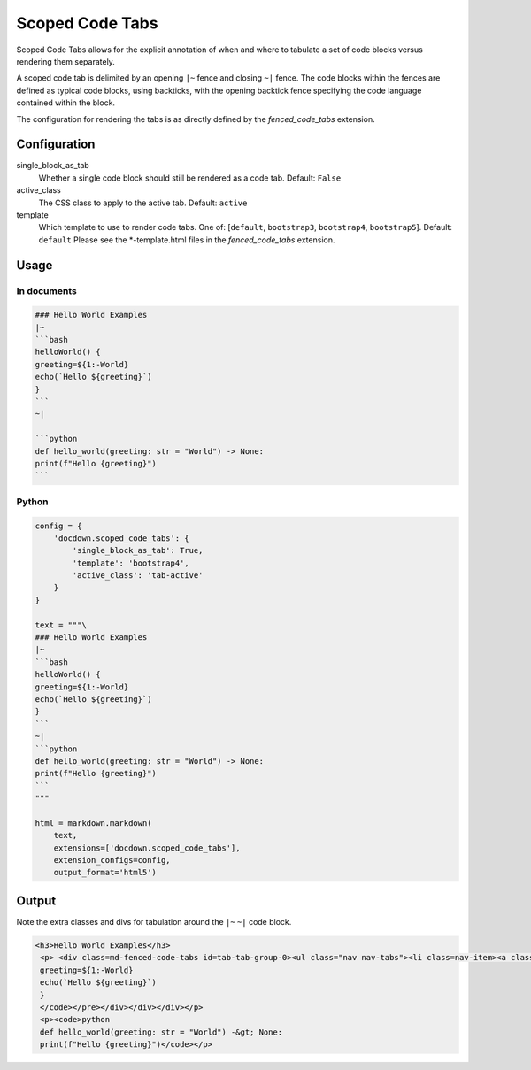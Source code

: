 ######################
Scoped Code Tabs
######################

Scoped Code Tabs allows for the explicit annotation of when and where to tabulate a set of code blocks versus rendering them
separately.

A scoped code tab is delimited by an opening ``|~`` fence and closing ``~|`` fence. The code blocks within the fences
are defined as typical code blocks, using backticks, with the opening backtick fence specifying the code language contained
within the block.

The configuration for rendering the tabs is as directly defined by the `fenced_code_tabs` extension.

==============
Configuration
==============

single_block_as_tab
    Whether a single code block should still be rendered as a code tab. Default: ``False``
active_class
    The CSS class to apply to the active tab. Default: ``active``
template
    Which template to use to render code tabs. One of: [``default``, ``bootstrap3``, ``bootstrap4``, ``bootstrap5``]. Default: ``default``
    Please see the *-template.html files in the `fenced_code_tabs` extension.


=======
Usage
=======
In documents
-------------

.. code-block:: md

    ### Hello World Examples
    |~
    ```bash
    helloWorld() {
    greeting=${1:-World}
    echo(`Hello ${greeting}`)
    }
    ```
    ~|

    ```python
    def hello_world(greeting: str = "World") -> None:
    print(f"Hello {greeting}")
    ```

Python
--------------

.. code-block:: python

    config = {
        'docdown.scoped_code_tabs': {
            'single_block_as_tab': True,
            'template': 'bootstrap4',
            'active_class': 'tab-active'
        }
    }

    text = """\
    ### Hello World Examples
    |~
    ```bash
    helloWorld() {
    greeting=${1:-World}
    echo(`Hello ${greeting}`)
    }
    ```
    ~|
    ```python
    def hello_world(greeting: str = "World") -> None:
    print(f"Hello {greeting}")
    ```
    """

    html = markdown.markdown(
        text,
        extensions=['docdown.scoped_code_tabs'],
        extension_configs=config,
        output_format='html5')

=======
Output
=======
Note the extra classes and divs for tabulation around the ``|~`` ``~|`` code block.

.. code-block:: html

   <h3>Hello World Examples</h3>
    <p> <div class=md-fenced-code-tabs id=tab-tab-group-0><ul class="nav nav-tabs"><li class=nav-item><a class="nav-link tab-active" href=#tab-group-0-0_bash-panel role=tab id=tab-group-0-0_bash-tab data-toggle=tab data-lang=bash aria-controls=tab-group-0-0_bash-panel aria-selected=true>Bash</a></li></ul><div class=tab-content><div id=tab-group-0-0_bash-panel class="tab-pane show tab-active" role=tabpanel aria-labelledby=tab-group-0-0_bash-tab><pre><code class=bash>helloWorld() {
    greeting=${1:-World}
    echo(`Hello ${greeting}`)
    }
    </code></pre></div></div></div></p>
    <p><code>python
    def hello_world(greeting: str = "World") -&gt; None:
    print(f"Hello {greeting}")</code></p>

.. _`markdown_fenced_code_tabs`: https://github.com/yacir/markdown-fenced-code-tabs
